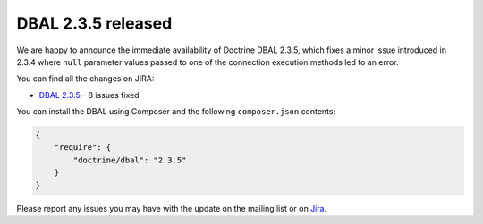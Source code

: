 DBAL 2.3.5 released
===================

We are happy to announce the immediate availability of Doctrine DBAL 2.3.5, which fixes a
minor issue introduced in 2.3.4 where ``null`` parameter values passed to one of the connection
execution methods led to an error.

You can find all the changes on JIRA:

- `DBAL 2.3.5 <http://www.doctrine-project.org/jira/browse/DBAL/fixforversion/10721>`_ - 8 issues fixed

You can install the DBAL using Composer and the following ``composer.json``
contents:

.. code-block:: json

  {
      "require": {
          "doctrine/dbal": "2.3.5"
      }
  }

Please report any issues you may have with the update on the mailing list or on
`Jira <http://www.doctrine-project.org/jira>`_.

.. author:: Steve Müller <deeky666@googlemail.com>
.. categories:: none
.. tags:: none
.. comments::
